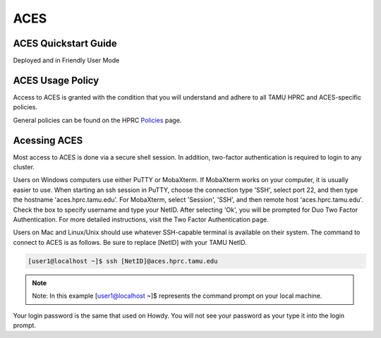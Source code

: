 **ACES**
================

**ACES Quickstart Guide**
-------------------------
Deployed and in Friendly User Mode

**ACES Usage Policy**
---------------------
Access to ACES is granted with the condition that you will understand and adhere to all TAMU HPRC and ACES-specific policies.

General policies can be found on the HPRC `Policies <https://hprc.tamu.edu/policies/>`_ page.

**Acessing ACES**
-----------------
Most access to ACES is done via a secure shell session. In addition, two-factor authentication is required to login to any cluster.

Users on Windows computers use either PuTTY or MobaXterm. If MobaXterm works on your computer, it is usually easier to use. When starting an ssh session in PuTTY, choose the connection type 'SSH', select port 22, and then type the hostname 'aces.hprc.tamu.edu'. For MobaXterm, select 'Session', 'SSH', and then remote host 'aces.hprc.tamu.edu'. Check the box to specify username and type your NetID. After selecting 'Ok', you will be prompted for Duo Two Factor Authentication. For more detailed instructions, visit the Two Factor Authentication page.

Users on Mac and Linux/Unix should use whatever SSH-capable terminal is available on their system. The command to connect to ACES is as follows. Be sure to replace [NetID] with your TAMU NetID.

.. code-block:: php
  
  [user1@localhost ~]$ ssh [NetID]@aces.hprc.tamu.edu

.. note::
  
   Note: In this example [user1@localhost ~]$ represents the command prompt on your local machine. 
   
Your login password is the same that used on Howdy. You will not see your password as your type it into the login prompt.
  
